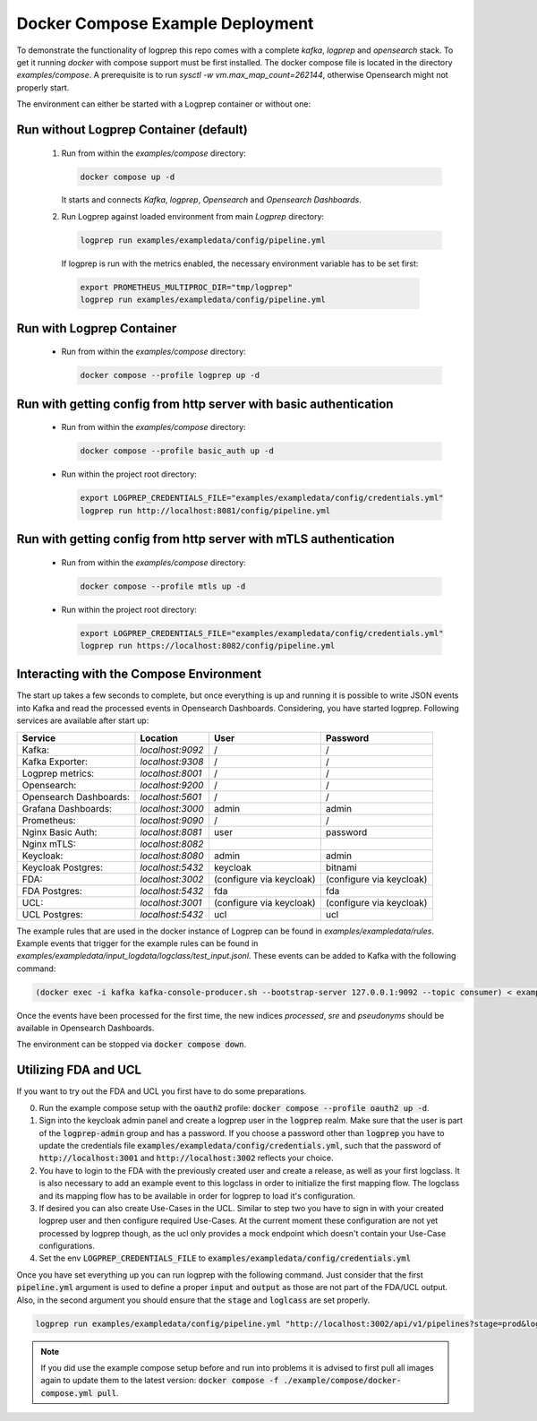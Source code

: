 
Docker Compose Example Deployment
=================================

To demonstrate the functionality of logprep this repo comes with a complete `kafka`, `logprep` and
`opensearch` stack.
To get it running `docker` with compose support must be first installed.
The docker compose file is located in the directory `examples/compose`.
A prerequisite is to run `sysctl -w vm.max_map_count=262144`, otherwise Opensearch might not
properly start.

The environment can either be started with a Logprep container or without one:

Run without Logprep Container (default)
---------------------------------------

  1. Run from within the `examples/compose` directory:

     .. code-block:: bash

      docker compose up -d

     It starts and connects `Kafka`, `logprep`, `Opensearch` and `Opensearch Dashboards`.
  2. Run Logprep against loaded environment from main `Logprep` directory:

     .. code-block:: bash

      logprep run examples/exampledata/config/pipeline.yml

    If logprep is run with the metrics enabled, the necessary environment variable has to be set first:

    .. code-block:: bash

      export PROMETHEUS_MULTIPROC_DIR="tmp/logprep"
      logprep run examples/exampledata/config/pipeline.yml




Run with Logprep Container
--------------------------

  * Run from within the `examples/compose` directory:

    .. code-block:: bash

      docker compose --profile logprep up -d


Run with getting config from http server with basic authentication
------------------------------------------------------------------

  * Run from within the `examples/compose` directory:

    .. code-block:: bash

      docker compose --profile basic_auth up -d

  * Run within the project root directory:

    .. code-block:: bash

      export LOGPREP_CREDENTIALS_FILE="examples/exampledata/config/credentials.yml"
      logprep run http://localhost:8081/config/pipeline.yml


Run with getting config from http server with mTLS authentication
-----------------------------------------------------------------

  * Run from within the `examples/compose` directory:

    .. code-block:: bash

      docker compose --profile mtls up -d

  * Run within the project root directory:

    .. code-block:: bash

      export LOGPREP_CREDENTIALS_FILE="examples/exampledata/config/credentials.yml"
      logprep run https://localhost:8082/config/pipeline.yml


Interacting with the Compose Environment
----------------------------------------

The start up takes a few seconds to complete, but once everything is up
and running it is possible to write JSON events into Kafka and read the processed events in
Opensearch Dashboards.
Considering, you have started logprep.
Following services are available after start up:

====================== ================= ========================  =======================
Service                Location          User                      Password
====================== ================= ========================  =======================
Kafka:                 `localhost:9092`  /                         /
Kafka Exporter:        `localhost:9308`  /                         /
Logprep metrics:       `localhost:8001`  /                         /
Opensearch:            `localhost:9200`  /                         /
Opensearch Dashboards: `localhost:5601`  /                         /
Grafana Dashboards:    `localhost:3000`  admin                     admin
Prometheus:            `localhost:9090`  /                         /
Nginx Basic Auth:      `localhost:8081`  user                      password
Nginx mTLS:            `localhost:8082`
Keycloak:              `localhost:8080`  admin                     admin
Keycloak Postgres:     `localhost:5432`  keycloak                  bitnami
FDA:                   `localhost:3002`  (configure via keycloak)  (configure via keycloak)
FDA Postgres:          `localhost:5432`  fda                       fda
UCL:                   `localhost:3001`  (configure via keycloak)  (configure via keycloak)
UCL Postgres:          `localhost:5432`  ucl                       ucl
====================== ================= ========================  =======================

The example rules that are used in the docker instance of Logprep can be found
in `examples/exampledata/rules`.
Example events that trigger for the example rules can be found in
`examples/exampledata/input_logdata/logclass/test_input.jsonl`.
These events can be added to Kafka with the following command:

.. code-block:: bash

  (docker exec -i kafka kafka-console-producer.sh --bootstrap-server 127.0.0.1:9092 --topic consumer) < exampledata/input_logdata/logclass/test_input.jsonl


Once the events have been processed for the first time, the new indices *processed*, *sre*
and *pseudonyms* should be available in Opensearch Dashboards.

The environment can be stopped via :code:`docker compose down`.


Utilizing FDA and UCL
---------------------

If you want to try out the FDA and UCL you first have to do some preparations.


0. Run the example compose setup with the :code:`oauth2` profile:
   :code:`docker compose --profile oauth2 up -d`.
1. Sign into the keycloak admin panel and create a logprep user in the :code:`logprep` realm.
   Make sure that the user is part of the :code:`logprep-admin` group and has a password. If you
   choose a password other than :code:`logprep` you have to update the credentials file
   :code:`examples/exampledata/config/credentials.yml`, such that the password of
   :code:`http://localhost:3001` and :code:`http://localhost:3002` reflects your choice.
2. You have to login to the FDA with the previously created user and create a release, as well
   as your first logclass. It is also necessary to add an example event to this logclass in order
   to initialize the first mapping flow. The logclass and its mapping flow has to be available in
   order for logprep to load it's configuration.
3. If desired you can also create Use-Cases in the UCL. Similar to step two you have to sign in with
   your created logprep user and then configure required Use-Cases.
   At the current moment these configuration are not yet processed by logprep though, as the ucl
   only provides a mock endpoint which doesn't contain your Use-Case configurations.
4. Set the env :code:`LOGPREP_CREDENTIALS_FILE` to :code:`examples/exampledata/config/credentials.yml`

Once you have set everything up you can run logprep with the following command.
Just consider that the first :code:`pipeline.yml` argument is used to define a proper :code:`input`
and :code:`output` as those are not part of the FDA/UCL output. Also, in the second argument
you should ensure that the :code:`stage` and :code:`loglcass` are set properly.

.. code-block:: bash

     logprep run examples/exampledata/config/pipeline.yml "http://localhost:3002/api/v1/pipelines?stage=prod&logclass=ExampleClass" "http://localhost:3001/api/v1/general-predetection"

.. note::

     If you did use the example compose setup before and run into problems it is advised to first pull
     all images again to update them to the latest version:
     :code:`docker compose -f ./example/compose/docker-compose.yml pull`.
